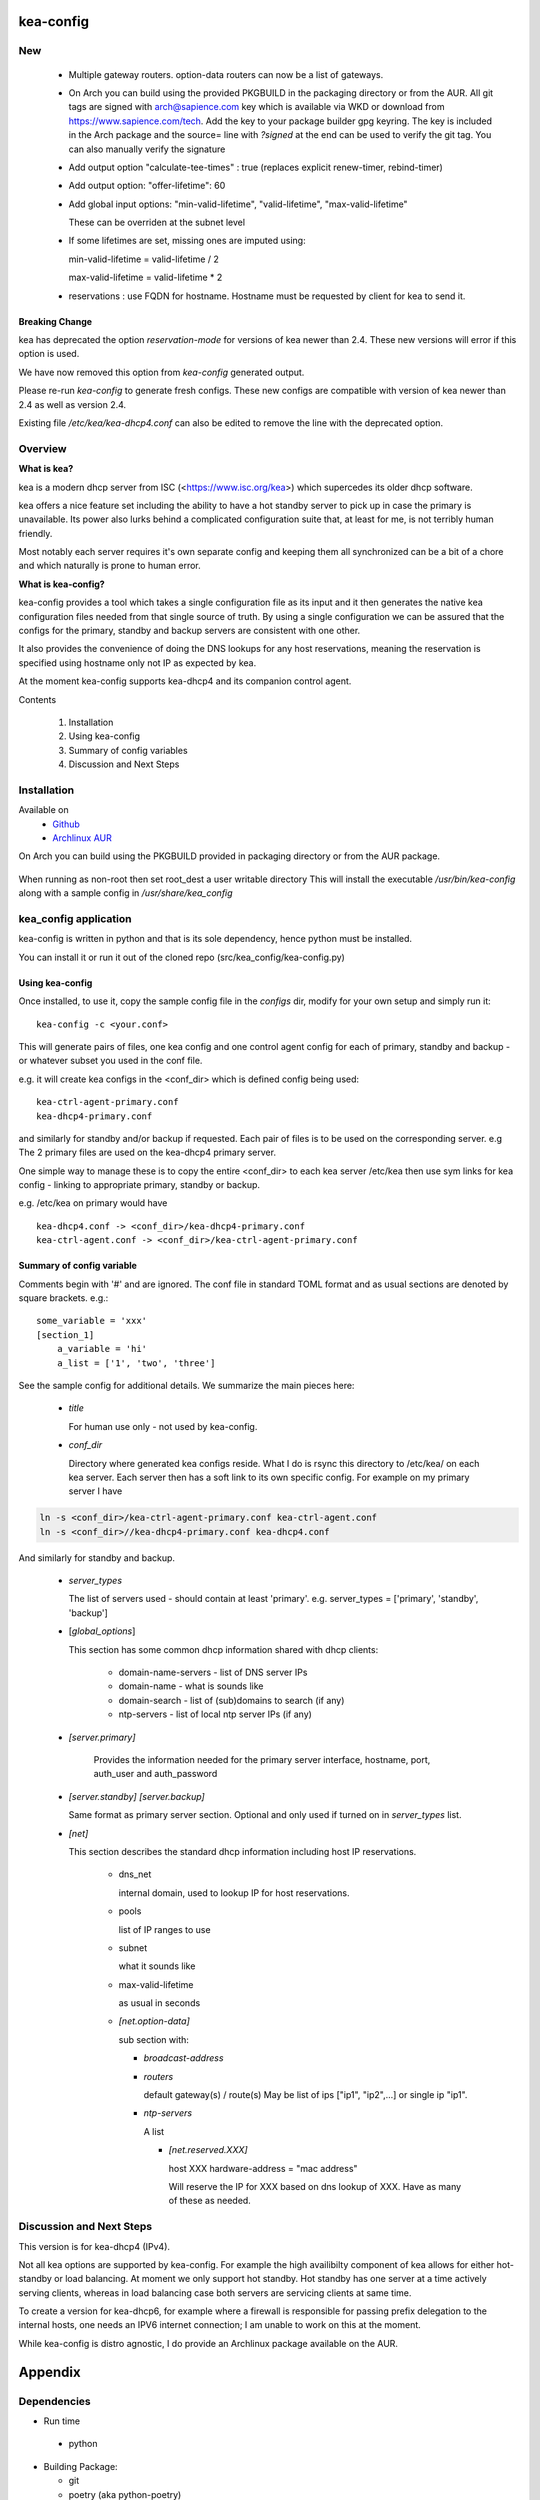 .. SPDX-License-Identifier: MIT

##########
kea-config
##########

New
===

 * Multiple gateway routers. option-data routers can now be a list of gateways.

 * On Arch you can build using the provided PKGBUILD in the packaging directory or from the AUR.
   All git tags are signed with arch@sapience.com key which is available via WKD
   or download from https://www.sapience.com/tech. Add the key to your package builder gpg keyring.
   The key is included in the Arch package and the source= line with *?signed* at the end can be used
   to verify the git tag.  You can also manually verify the signature

 * Add output option "calculate-tee-times" : true (replaces explicit renew-timer, rebind-timer)

 * Add output option: "offer-lifetime": 60

 * Add global input options: "min-valid-lifetime", "valid-lifetime", "max-valid-lifetime"

   These can be overriden at the subnet level

 * If some lifetimes are set, missing ones are imputed using:

   min-valid-lifetime = valid-lifetime / 2

   max-valid-lifetime = valid-lifetime * 2

 * reservations : use FQDN for hostname. Hostname must be requested by client for kea to send it.


Breaking Change
---------------

kea has deprecated the option *reservation-mode* for versions of kea newer than 2.4.
These new versions will error if this option is used.

We have now removed this option from *kea-config* generated output. 

Please re-run *kea-config* to generate fresh configs. These new configs are compatible 
with version of kea newer than 2.4 as well as version 2.4.

Existing file */etc/kea/kea-dhcp4.conf* can also be edited to remove the line with the
deprecated option.

Overview
========

**What is kea?**

kea is a modern dhcp server from ISC (<https://www.isc.org/kea>) which supercedes its older
dhcp software. 

kea offers a nice feature set including the ability to have a hot standby server to pick up 
in case the primary is unavailable.
Its power also lurks behind a complicated configuration suite that, at least for me, is not 
terribly human friendly. 

Most notably each server requires it's own separate config and keeping them all 
synchronized can be a bit of a chore and which naturally is prone to human error.

**What is kea-config?**

kea-config provides a tool which takes a single configuration file as its input and 
it then generates the native kea configuration files needed from that single source of truth. 
By using a single configuration we can be assured that
the configs for the primary, standby and backup servers are consistent with one other.

It also provides the convenience of doing the DNS lookups for any host reservations, meaning 
the reservation is specified using hostname only not IP as expected by kea.

At the moment kea-config supports kea-dhcp4 and its companion control agent.

Contents

    1. Installation 
    2. Using kea-config
    3. Summary of config variables
    4. Discussion and Next Steps

Installation  
============

Available on
 * `Github`_
 * `Archlinux AUR`_

On Arch you can build using the PKGBUILD provided in packaging directory or from the AUR package.

 .. code-block:: bash
    :caption: Manual Install

        rm -f dist/*
        /usr/bin/python -m build --wheel --no-isolation
        root_dest="/"
        ./scripts/do-install $root_dest

When running as non-root then set root\_dest a user writable directory
This will install the executable */usr/bin/kea-config* along with a
sample config in */usr/share/kea_config*

kea_config application
======================

kea-config is written in python and that is its sole dependency, hence python must be installed.

You can install it or run it out of the cloned repo (src/kea_config/kea-config.py)

Using kea-config 
----------------

Once installed, to use it, copy the sample config file in the *configs* dir, modify 
for your own setup and simply run it::

    kea-config -c <your.conf>

This will generate pairs of files, one kea config and one control agent config for each
of primary, standby and backup - or whatever subset you used in the conf file. 
    
e.g. it will create kea configs in the <conf_dir> which is defined config being used::

        kea-ctrl-agent-primary.conf
        kea-dhcp4-primary.conf

and similarly for standby and/or backup if requested. Each pair of files is to be used
on the corresponding server. e.g The 2 primary files are used on the kea-dhcp4 primary server.

One simple way to manage these is to copy the entire <conf_dir> to each kea server /etc/kea
then use sym links for kea config - linking to appropriate primary, standby or backup.

e.g. /etc/kea on primary would have ::

        kea-dhcp4.conf -> <conf_dir>/kea-dhcp4-primary.conf
        kea-ctrl-agent.conf -> <conf_dir>/kea-ctrl-agent-primary.conf


Summary of config variable
--------------------------

Comments begin with '#' and are ignored.
The conf file in standard TOML format and as usual sections are 
denoted by square brackets.
e.g.::

        some_variable = 'xxx'
        [section_1]
            a_variable = 'hi'
            a_list = ['1', 'two', 'three']

See the sample config for additional details. We summarize the main pieces here:

 * *title*

   For human use only - not used by kea-config.

 * *conf_dir*

   Directory where generated kea configs reside. What I do is rsync this directory to
   /etc/kea/ on each kea server. Each server then has a soft link to its own specific config.
   For example on my primary server I have

.. code:: bash

     ln -s <conf_dir>/kea-ctrl-agent-primary.conf kea-ctrl-agent.conf
     ln -s <conf_dir>//kea-dhcp4-primary.conf kea-dhcp4.conf

And similarly for standby and backup. 

 * *server_types*

   The list of servers used - should contain at least 'primary'. 
   e.g. server_types = ['primary',  'standby', 'backup']

 * [*global_options*]

   This section has some common dhcp information shared with dhcp clients:

        * domain-name-servers - list of DNS server IPs 
        * domain-name - what is sounds like
        * domain-search - list of (sub)domains to search (if any)
        * ntp-servers - list of local ntp server IPs (if any)

 * *[server.primary]* 

    Provides the information needed for the primary server
    interface, hostname, port, auth_user and auth_password

 * *[server.standby]* *[server.backup]*

   Same format as primary server section. Optional and only used if turned on in *server_types* list.

 * *[net]*

   This section describes the standard dhcp information including host IP reservations. 

    * dns_net

      internal domain, used to lookup IP for host reservations.

    * pools 

      list of IP ranges to use

    * subnet 
      
      what it sounds like

    * max-valid-lifetime 

      as usual in seconds 

    * *[net.option-data]*

      sub section with:

      - *broadcast-address*

      - *routers*
        
        default gateway(s) / route(s)
        May be list of ips ["ip1", "ip2",...] or single ip "ip1".

      - *ntp-servers*

        A list

        * *[net.reserved.XXX]*

          host XXX 
          hardware-address = "mac address" 

          Will reserve the IP for XXX based on dns lookup of XXX.
          Have as many of these as needed.


Discussion and Next Steps
=========================

This version is for kea-dhcp4 (IPv4).

Not all kea options are supported by kea-config. For example the high availibilty component of kea
allows for either hot-standby or load balancing. At moment we only support hot standby. 
Hot standby has one server at a time actively serving clients, whereas in load balancing case
both servers are servicing clients at same time.

To create a version for kea-dhcp6, for example where a firewall is responsible for passing 
prefix delegation to the internal hosts, one needs an IPV6 internet connection; I am unable 
to work on this at the moment.

While kea-config is distro agnostic, I do provide an Archlinux package available on the AUR.

########
Appendix
########

Dependencies
============

* Run time

 * python       

* Building Package:

  * git
  * poetry          (aka python-poetry)
  * wheel           (aka python-wheel)
  * build           (aka python-build)
  * installer       (aka python-installer)
  * rsync

* Optional for building docs:

  * sphinx
  * texlive-latexextra  (archlinux packaguing of texlive tools)

Philosophy
==========

We follow the *live at head commit* philosophy. This means we recommend using the
latest commit on git master branch. We also provide git tags.

This approach is also taken by Google [1]_ [2]_.


License
=======

Created by Gene C. and licensed under the terms of the MIT license.

 * SPDX-License-Identifier: MIT
 * Copyright (c) 2022-present Gene C

.. _Github: https://github.com/gene-git/kea_config
.. _Archlinux AUR: https://aur.archlinux.org/packages/kea_config

.. [1] https://github.com/google/googletest
.. [2] https://abseil.io/about/philosophy#upgrade-support


